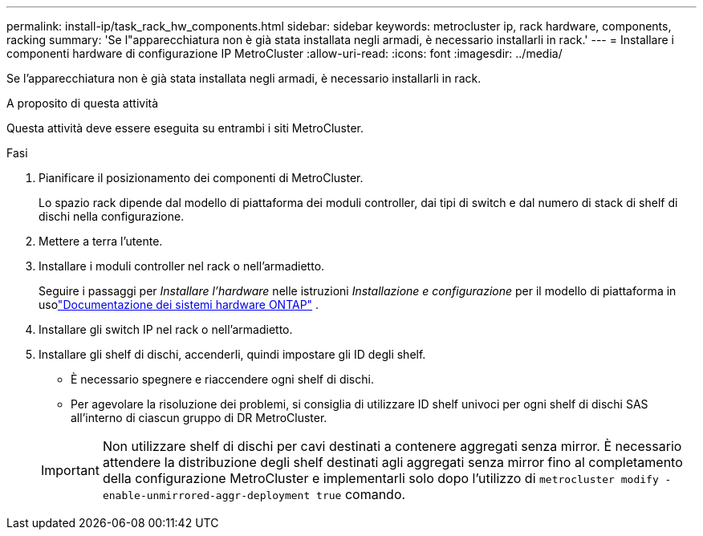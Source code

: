 ---
permalink: install-ip/task_rack_hw_components.html 
sidebar: sidebar 
keywords: metrocluster ip, rack hardware, components, racking 
summary: 'Se l"apparecchiatura non è già stata installata negli armadi, è necessario installarli in rack.' 
---
= Installare i componenti hardware di configurazione IP MetroCluster
:allow-uri-read: 
:icons: font
:imagesdir: ../media/


[role="lead"]
Se l'apparecchiatura non è già stata installata negli armadi, è necessario installarli in rack.

.A proposito di questa attività
Questa attività deve essere eseguita su entrambi i siti MetroCluster.

.Fasi
. Pianificare il posizionamento dei componenti di MetroCluster.
+
Lo spazio rack dipende dal modello di piattaforma dei moduli controller, dai tipi di switch e dal numero di stack di shelf di dischi nella configurazione.

. Mettere a terra l'utente.
. Installare i moduli controller nel rack o nell'armadietto.
+
Seguire i passaggi per _Installare l'hardware_ nelle istruzioni _Installazione e configurazione_ per il modello di piattaforma in usolink:https://docs.netapp.com/us-en/ontap-systems/index.html["Documentazione dei sistemi hardware ONTAP"^] .

. Installare gli switch IP nel rack o nell'armadietto.
. Installare gli shelf di dischi, accenderli, quindi impostare gli ID degli shelf.
+
** È necessario spegnere e riaccendere ogni shelf di dischi.
** Per agevolare la risoluzione dei problemi, si consiglia di utilizzare ID shelf univoci per ogni shelf di dischi SAS all'interno di ciascun gruppo di DR MetroCluster.


+

IMPORTANT: Non utilizzare shelf di dischi per cavi destinati a contenere aggregati senza mirror. È necessario attendere la distribuzione degli shelf destinati agli aggregati senza mirror fino al completamento della configurazione MetroCluster e implementarli solo dopo l'utilizzo di `metrocluster modify -enable-unmirrored-aggr-deployment true` comando.


